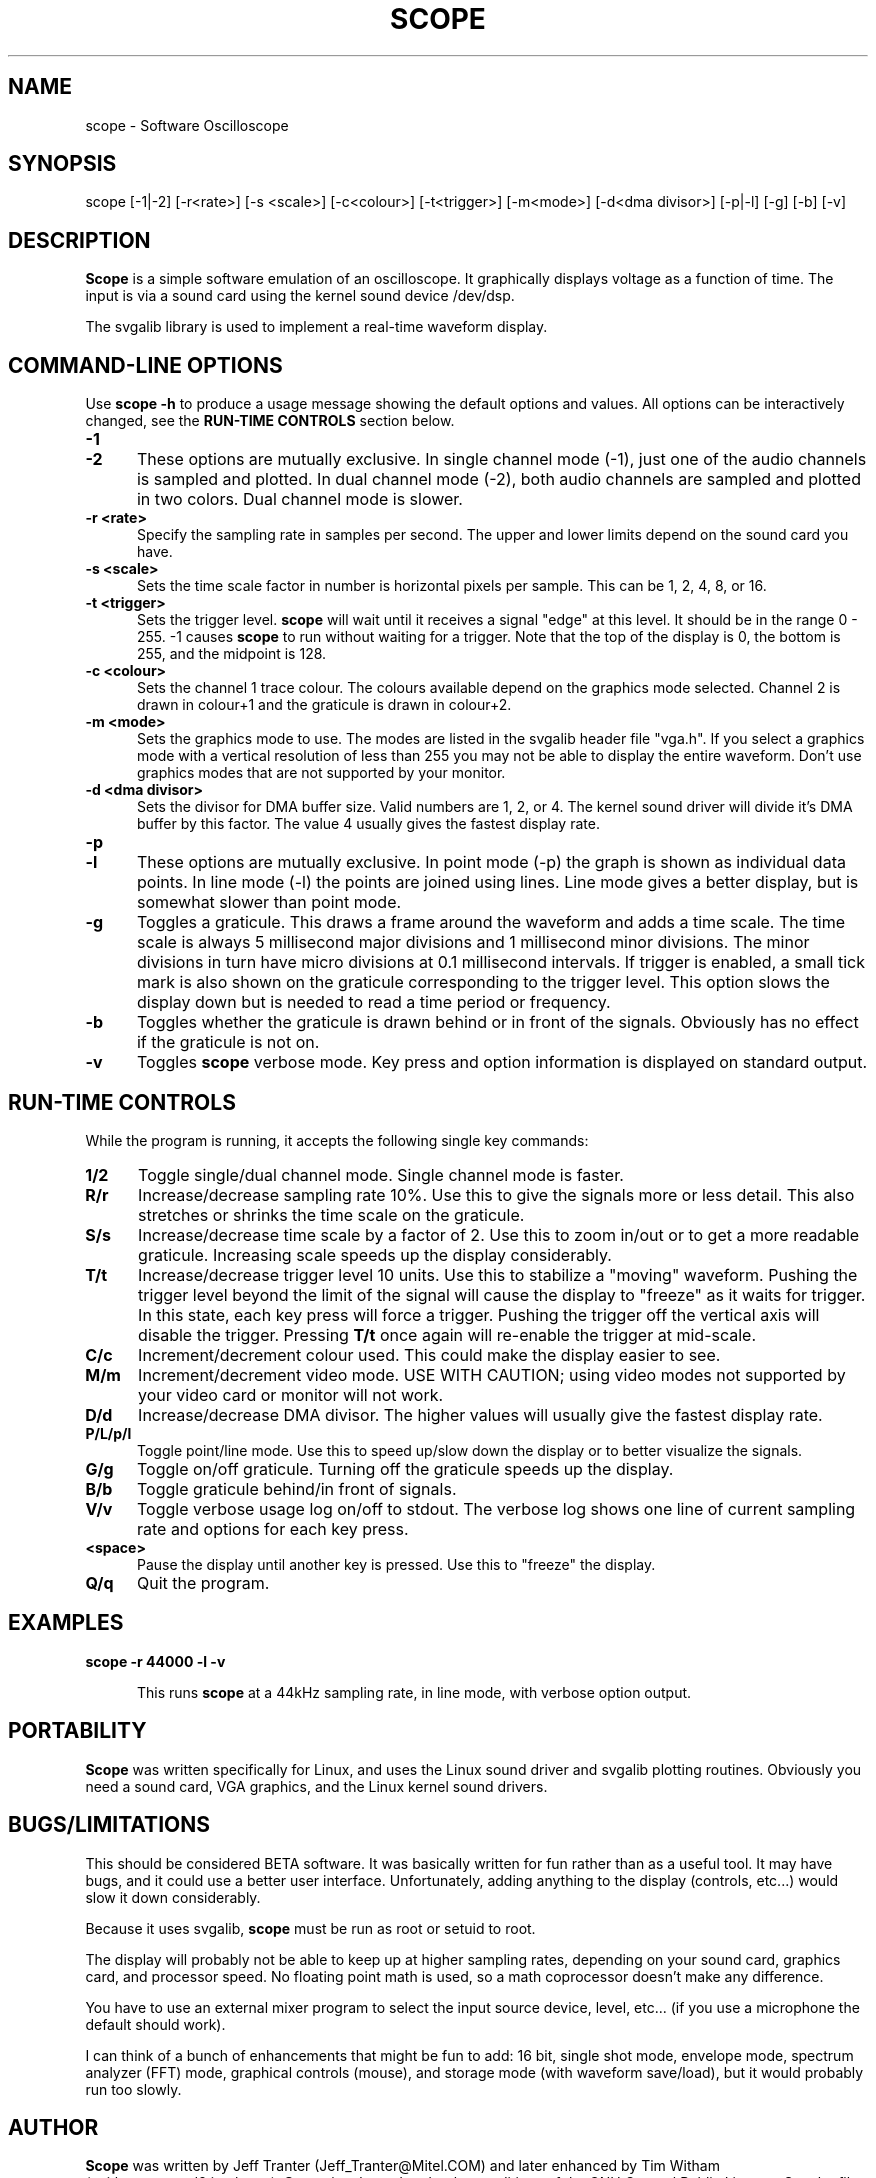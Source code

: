 .\" This file Copyright (C) 1994 Jeff Tranter (Jeff_Tranter@Mitel.COM)
.\"           Copyright (C) 1996 Tim Witham (twitham@pcocd2.intel.com)
.\"
.\" It may be distributed under the GNU Public License, version 2, or
.\" any higher version.  See section COPYING of the GNU Public license
.\" for conditions under which this file may be redistributed.
.\"
.\" @(#)$Id: oscope.1,v 1.2 1996/01/03 05:36:45 twitham Exp $

.TH SCOPE 1 "January 3  1996" "Linux" "User Commands"
.SH NAME
scope \- Software Oscilloscope
.SH SYNOPSIS
scope [-1|-2] [-r<rate>] [-s <scale>] [-c<colour>] [-t<trigger>] \
[-m<mode>] [-d<dma divisor>] [-p|-l] [-g] [-b] [-v]

.SH DESCRIPTION

.B Scope
is a simple software emulation of an oscilloscope. It graphically
displays voltage as a function of time. The input is via a sound card
using the kernel sound device /dev/dsp.

The svgalib library is used to implement a real-time waveform display.

.PP
.SH "COMMAND\-LINE OPTIONS"
Use
.B scope -h
to produce a usage message showing the default options and values.
All options can be interactively changed, see the
.B RUN-TIME CONTROLS
section below.

.TP 0.5i
.B -1
.TP 0.5i
.B -2
These options are mutually exclusive. In single channel mode (-1),
just one of the audio channels is sampled and plotted.  In dual
channel mode (-2), both audio channels are sampled and plotted in two
colors.  Dual channel mode is slower.

.TP 0.5i
.B -r <rate>
Specify the sampling rate in samples per second. The upper and lower
limits depend on the sound card you have.

.TP 0.5i
.B -s <scale>
Sets the time scale factor in number is horizontal pixels per sample.
This can be 1, 2, 4, 8, or 16.

.TP 0.5i
.B -t <trigger>
Sets the trigger level.
.B scope
will wait until it receives a signal "edge" at this level. It should
be in the range 0 - 255.  -1 causes
.B scope
to run without waiting for a trigger. Note that the top of the display
is 0, the bottom is 255, and the midpoint is 128.

.TP 0.5i
.B -c <colour>
Sets the channel 1 trace colour. The colours available depend on the
graphics mode selected.  Channel 2 is drawn in colour+1 and the
graticule is drawn in colour+2.

.TP 0.5i
.B -m <mode>
Sets the graphics mode to use. The modes are listed in the svgalib
header file "vga.h". If you select a graphics mode with a vertical
resolution of less than 255 you may not be able to display the entire
waveform. Don't use graphics modes that are not supported by your
monitor.

.TP 0.5i
.B -d <dma divisor>
Sets the divisor for DMA buffer size. Valid numbers are 1, 2, or 4.
The kernel sound driver will divide it's DMA buffer by this factor.
The value 4 usually gives the fastest display rate.

.TP 0.5i
.B -p
.TP 0.5i
.B -l
These options are mutually exclusive. In point mode (-p) the graph is
shown as individual data points. In line mode (-l) the points are
joined using lines. Line mode gives a better display, but is somewhat
slower than point mode.

.TP 0.5i
.B -g
Toggles a graticule.  This draws a frame around the waveform and adds
a time scale.  The time scale is always 5 millisecond major divisions
and 1 millisecond minor divisions.  The minor divisions in turn have
micro divisions at 0.1 millisecond intervals.  If trigger is enabled,
a small tick mark is also shown on the graticule corresponding to the
trigger level.  This option slows the display down but is needed to
read a time period or frequency.

.TP 0.5i
.B -b
Toggles whether the graticule is drawn behind or in front of the
signals.  Obviously has no effect if the graticule is not on.

.TP 0.5i
.B -v
Toggles
.B scope
verbose mode.  Key press and option information is displayed on
standard output.

.PP
.SH "RUN\-TIME CONTROLS"
.PP

While the program is running, it accepts the following single key
commands:

.TP 0.5i
.B 1/2
Toggle single/dual channel mode.  Single channel mode is faster.

.TP 0.5i
.B R/r
Increase/decrease sampling rate 10%.  Use this to give the signals
more or less detail.  This also stretches or shrinks the time scale on
the graticule.

.TP 0.5i
.B S/s
Increase/decrease time scale by a factor of 2.  Use this to zoom
in/out or to get a more readable graticule.  Increasing scale speeds
up the display considerably.

.TP 0.5i
.B T/t
Increase/decrease trigger level 10 units.  Use this to stabilize a
"moving" waveform.  Pushing the trigger level beyond the limit of the
signal will cause the display to "freeze" as it waits for trigger.  In
this state, each key press will force a trigger.  Pushing the trigger
off the vertical axis will disable the trigger.  Pressing
.B T/t
once again will re-enable the trigger at mid-scale.

.TP 0.5i
.B C/c
Increment/decrement colour used.  This could make the display easier
to see.

.TP 0.5i
.B M/m
Increment/decrement video mode.  USE WITH CAUTION; using video modes
not supported by your video card or monitor will not work.

.TP 0.5i
.B D/d
Increase/decrease DMA divisor.  The higher values will usually give
the fastest display rate.

.TP 0.5i
.B P/L/p/l
Toggle point/line mode.  Use this to speed up/slow down the display or
to better visualize the signals.

.TP 0.5i
.B G/g
Toggle on/off graticule.  Turning off the graticule speeds up the
display.

.TP 0.5i
.B B/b
Toggle graticule behind/in front of signals.

.TP 0.5i
.B V/v
Toggle verbose usage log on/off to stdout.  The verbose log shows one
line of current sampling rate and options for each key press.

.TP 0.5i
.B <space>
Pause the display until another key is pressed.  Use this to "freeze"
the display.

.TP 0.5i
.B Q/q
Quit the program.

.SH EXAMPLES
.TP 0.5i
.B scope -r 44000 -l -v

This runs
.B scope
at a 44kHz sampling rate, in line mode, with verbose option output.

.SH PORTABILITY
.B Scope
was written specifically for Linux, and uses the Linux sound driver
and svgalib plotting routines. Obviously you need a sound card, VGA
graphics, and the Linux kernel sound drivers.

.SH BUGS/LIMITATIONS
.PP
This should be considered BETA software.  It was basically written for
fun rather than as a useful tool. It may have bugs, and it could use a
better user interface. Unfortunately, adding anything to the display
(controls, etc...) would slow it down considerably.

Because it uses svgalib,
.B scope
must be run as root or setuid to root.

The display will probably not be able to keep up at higher sampling
rates, depending on your sound card, graphics card, and processor
speed. No floating point math is used, so a math coprocessor doesn't
make any difference.

You have to use an external mixer program to select the input source
device, level, etc... (if you use a microphone the default should
work).

I can think of a bunch of enhancements that might be fun to add: 16
bit, single shot mode, envelope mode, spectrum analyzer (FFT) mode,
graphical controls (mouse), and storage mode (with waveform
save/load), but it would probably run too slowly.

.SH AUTHOR
.B Scope
was written by Jeff Tranter (Jeff_Tranter@Mitel.COM) and later
enhanced by Tim Witham (twitham@pcocd2.intel.com).
.B Scope
is released under the conditions of the GNU General Public License.
See the file COPYING and notes in the source code for details.
